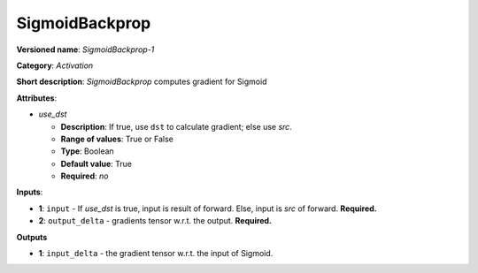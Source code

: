 .. SPDX-FileCopyrightText: 2020 Intel Corporation
..
.. SPDX-License-Identifier: CC-BY-4.0

---------------
SigmoidBackprop
---------------

**Versioned name**: *SigmoidBackprop-1*

**Category**: *Activation*

**Short description**: *SigmoidBackprop* computes gradient for Sigmoid

**Attributes**:

* *use_dst*

  * **Description**: If true, use ``dst`` to calculate gradient; else use *src*.
  * **Range of values**: True or False
  * **Type**: Boolean
  * **Default value**: True
  * **Required**: *no*

**Inputs**:

* **1**: ``input`` - If *use_dst* is true, input is result of forward. Else,
  input is *src* of forward. **Required.**
* **2**: ``output_delta`` - gradients tensor w.r.t. the output. **Required.**

**Outputs**

* **1**: ``input_delta`` - the gradient tensor w.r.t. the input of Sigmoid.

